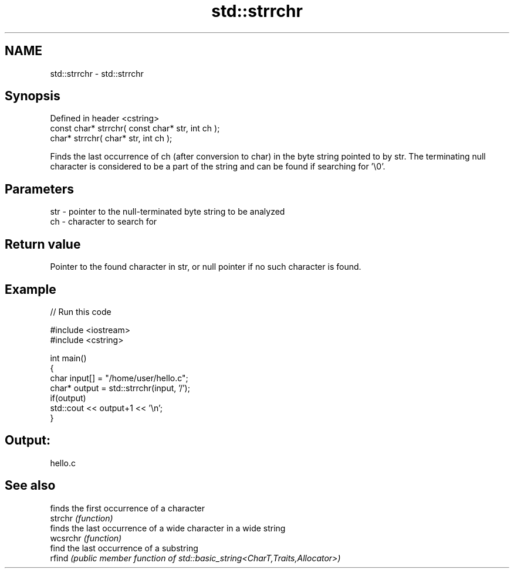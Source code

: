 .TH std::strrchr 3 "2020.03.24" "http://cppreference.com" "C++ Standard Libary"
.SH NAME
std::strrchr \- std::strrchr

.SH Synopsis

  Defined in header <cstring>
  const char* strrchr( const char* str, int ch );
  char* strrchr( char* str, int ch );

  Finds the last occurrence of ch (after conversion to char) in the byte string pointed to by str. The terminating null character is considered to be a part of the string and can be found if searching for '\\0'.

.SH Parameters


  str - pointer to the null-terminated byte string to be analyzed
  ch  - character to search for


.SH Return value

  Pointer to the found character in str, or null pointer if no such character is found.

.SH Example

  
// Run this code

    #include <iostream>
    #include <cstring>

    int main()
    {
        char input[] = "/home/user/hello.c";
        char* output = std::strrchr(input, '/');
        if(output)
            std::cout << output+1 << '\\n';
    }

.SH Output:

    hello.c


.SH See also


          finds the first occurrence of a character
  strchr  \fI(function)\fP
          finds the last occurrence of a wide character in a wide string
  wcsrchr \fI(function)\fP
          find the last occurrence of a substring
  rfind   \fI(public member function of std::basic_string<CharT,Traits,Allocator>)\fP




